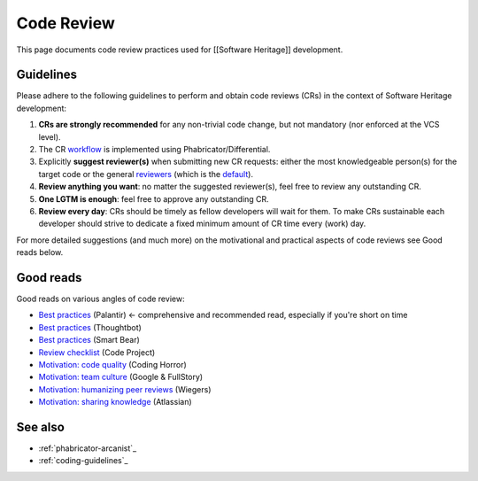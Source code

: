 .. _code-review:

Code Review
===========

This page documents code review practices used for [[Software Heritage]] development.

Guidelines
----------

Please adhere to the following guidelines to perform and obtain code reviews
(CRs) in the context of Software Heritage development:

1. **CRs are strongly recommended** for any non-trivial code change,
   but not mandatory (nor enforced at the VCS level).
2. The CR `workflow <phabricator-arcanist>`_ is implemented using
   Phabricator/Differential.
3. Explicitly **suggest reviewer(s)** when submitting new CR requests:
   either the most knowledgeable person(s) for the target code or the general
   `reviewers <https://forge.softwareheritage.org/project/view/50/>`_
   (which is the `default <https://forge.softwareheritage.org/H18>`_).
4. **Review anything you want**: no matter the suggested reviewer(s),
   feel free to review any outstanding CR.
5. **One LGTM is enough**: feel free to approve any outstanding CR.
6. **Review every day**: CRs should be timely as fellow developers
   will wait for them.
   To make CRs sustainable each developer should strive to dedicate
   a fixed minimum amount of CR time every (work) day.

For more detailed suggestions (and much more) on the motivational
and practical aspects of code reviews see Good reads below.

Good reads
----------

Good reads on various angles of code review:

* `Best practices <https://medium.com/palantir/code-review-best-practices-19e02780015f>`_ (Palantir) ← comprehensive and recommended read, especially if you're short on time
* `Best practices <https://github.com/thoughtbot/guides/tree/master/code-review>`_ (Thoughtbot)
* `Best practices <https://smartbear.com/learn/code-review/best-practices-for-peer-code-review/>`_ (Smart Bear)
* `Review checklist <https://www.codeproject.com/Articles/524235/Codeplusreviewplusguidelines>`_ (Code Project)
* `Motivation: code quality <https://blog.codinghorror.com/code-reviews-just-do-it/>`_ (Coding Horror)
* `Motivation: team culture <https://blog.fullstory.com/what-we-learned-from-google-code-reviews-arent-just-for-catching-bugs/>`_ (Google & FullStory)
* `Motivation: humanizing peer reviews <http://www.processimpact.com/articles/humanizing_reviews.pdf>`_ (Wiegers)
* `Motivation: sharing knowledge <https://www.atlassian.com/agile/software-development/code-reviews>`_ (Atlassian)

See also
--------

* :ref:`phabricator-arcanist`_
* :ref:`coding-guidelines`_
